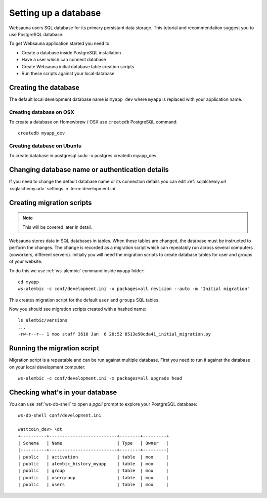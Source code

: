 =====================
Setting up a database
=====================

Websauna users SQL database for its primary persistant data storage. This tutorial and recommendation suggest you to use PostgreSQL database.

To get Websauna application started you need to

* Create a database inside PostgreSQL installation

* Have a user which can connect database

* Create Websauna initial database table creation scripts

* Run these scripts against your local database

Creating the database
=====================

The default local development database name is ``myapp_dev`` where ``myapp`` is replaced with your application name.

Creating database on OSX
-------------------------

To create a database on Homewbrew / OSX use ``createdb`` PostgreSQL command::

    createdb myapp_dev

Creating database on Ubuntu
---------------------------

To create database in postgresql 
sudo -u postgres createdb myapp_dev

Changing database name or authentication details
================================================

If you need to change the default database name or its connection details you can edit :ref:`sqlalchemy.url <sqlalchemy.url>` settings in :term:`development.ini`.

Creating migration scripts
==========================

.. note ::

    This will be covered later in detail.

Websauna stores data in SQL databases in tables. When these tables are changed, the database must be instructed to perform the changes. The change is recorded as a migration script which can repeatably run across several computers (coworkers, different servers). Initially you will need the migration scripts to create database tables for user and groups of your website.

To do this we use :ref:`ws-alembic` command inside ``myapp`` folder::

    cd myapp
    ws-alembic -c conf/development.ini -x packages=all revision --auto -m "Initial migration"

This creates migration script for the default ``user`` and ``groups`` SQL tables.

Now you should see migration scripts created with a hashed name::

    ls alembic/versions
    ...
    -rw-r--r-- 1 moo staff 3610 Jan  6 20:52 8513e50cda41_initial_migration.py

Running the migration script
============================

Migration script is a repeatable and can be run against multiple database. First you need to run it against the database on your local development computer::

    ws-alembic -c conf/development.ini -x packages=all upgrade head

Checking what's in your database
================================

You can use :ref:`ws-db-shell` to open a *pgcli* prompt to explore your PostgreSQL database::

    ws-db-shell conf/development.ini

    wattcoin_dev> \dt
    +----------+--------------------------+--------+---------+
    | Schema   | Name                     | Type   | Owner   |
    |----------+--------------------------+--------+---------|
    | public   | activation               | table  | moo     |
    | public   | alembic_history_myapp    | table  | moo     |
    | public   | group                    | table  | moo     |
    | public   | usergroup                | table  | moo     |
    | public   | users                    | table  | moo     |

